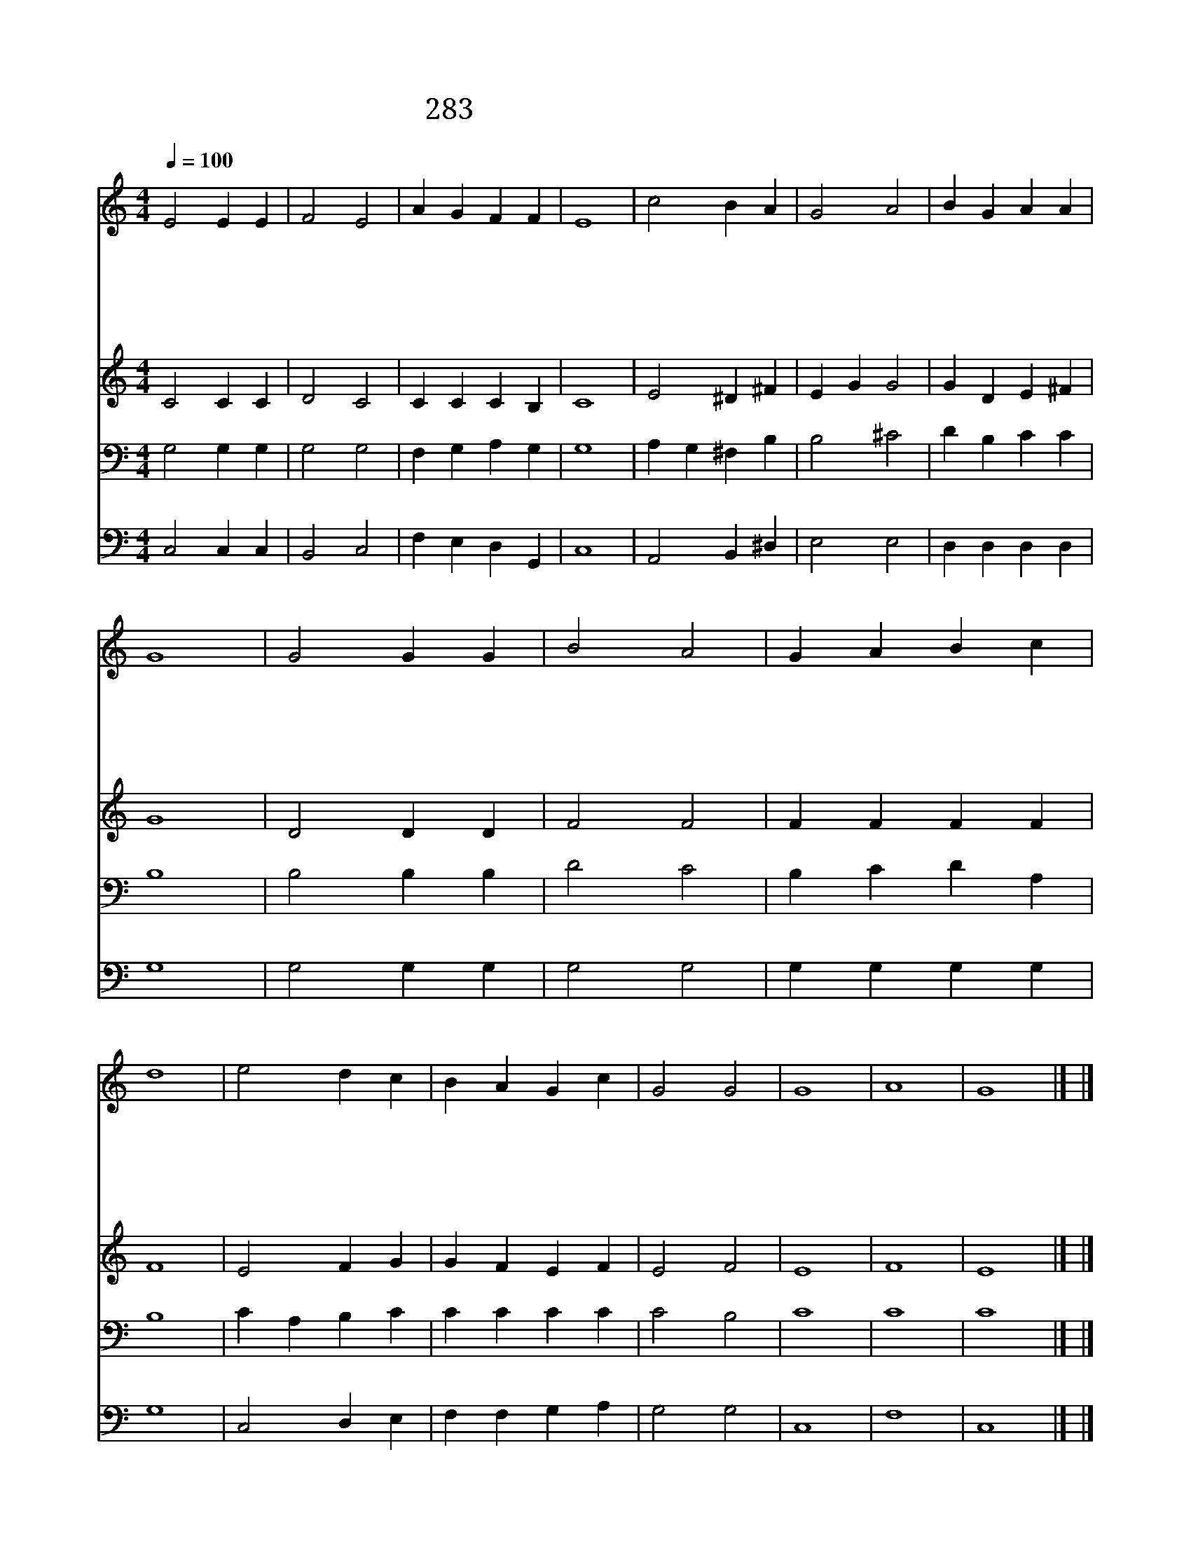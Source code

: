 X:227
T:283 주 앞에 성찬 받기 위하여
Z:E.H.Bickersteth/F.C.Atkinson
Z:Copyright July 6th 2000 by 전도환
Z:All Rights Reserved
%%score 1 2 3 4
L:1/4
Q:1/4=100
M:4/4
I:linebreak $
K:C
V:1 treble
V:2 treble
V:3 bass
V:4 bass
V:1
 E2 E E | F2 E2 | A G F F | E4 | c2 B A | G2 A2 | B G A A | G4 | G2 G G | B2 A2 | G A B c | d4 | %12
w: 주 앞 에|성 찬|받 기 위 하|여|이 죄 인|감 히|나 아 옵 니|다|주 공 로|믿 고|떨 며 나 오|니|
w: 죄 길 로|나 가|방 황 했 으|나|주 앞 에|감 히|돌 아 옵 니|다|자 녀 될|자 격|내 게 없 어|도|
w: 한 번 만|주 의|음 성 들 어|도|그 말 씀|내 게|능 력 되 어|서|이 세 상|마 귀|유 혹 이 기|고|
w: 온 유 한|주 의|음 성 듣 고|서|죄 인 은|와 서|쉬 임 얻 으|며|성 도 들|함 께|참 여 하 여|서|
w: 기 도 와|찬 송|주 께 드 리|고|주 님 의|떡 과|잔 을 받 으|니|내 맘 에|주 여|들 어 오 셔|서|
 e2 d c | B A G c | G2 G2 | G4 | A4 | G4 |] |] %19
w: 내 죄 를|용 서 하 여|주 소|서||||
w: 주 나 를|용 납 하 여|주 소|서||||
w: 원 수 의|비 방 막 게|됩 니|다||||
w: 베 푸 신|잔 치 먹 게|됩 니|다||||
w: 주 말 씀|따 라 살 게|하 소|서|아|멘||
V:2
 C2 C C | D2 C2 | C C C B, | C4 | E2 ^D ^F | E G G2 | G D E ^F | G4 | D2 D D | F2 F2 | F F F F | %11
 F4 | E2 F G | G F E F | E2 F2 | E4 | F4 | E4 |] |] %19
V:3
 G,2 G, G, | G,2 G,2 | F, G, A, G, | G,4 | A, G, ^F, B, | B,2 ^C2 | D B, C C | B,4 | B,2 B, B, | %9
 D2 C2 | B, C D A, | B,4 | C A, B, C | C C C C | C2 B,2 | C4 | C4 | C4 |] |] %19
V:4
 C,2 C, C, | B,,2 C,2 | F, E, D, G,, | C,4 | A,,2 B,, ^D, | E,2 E,2 | D, D, D, D, | G,4 | %8
 G,2 G, G, | G,2 G,2 | G, G, G, G, | G,4 | C,2 D, E, | F, F, G, A, | G,2 G,2 | C,4 | F,4 | C,4 |] %18
 |] %19
